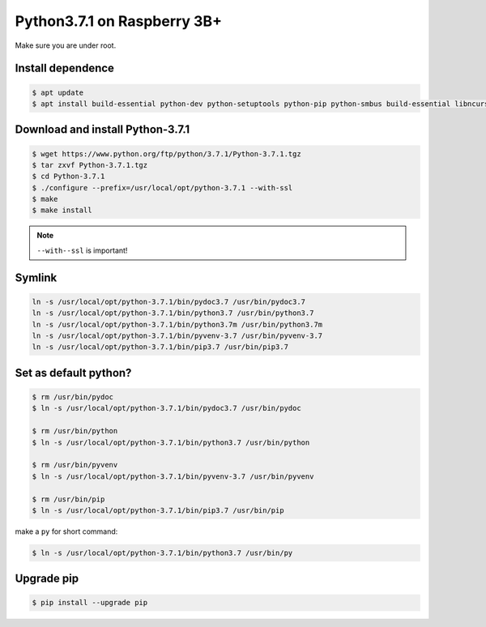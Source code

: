 Python3.7.1 on Raspberry 3B+
============================

Make sure you are under root.

Install dependence
------------------

.. code-block:: console

    $ apt update
    $ apt install build-essential python-dev python-setuptools python-pip python-smbus build-essential libncursesw5-dev libgdbm-dev libc6-dev zlib1g-dev libsqlite3-dev tk-dev libssl-dev openssl libffi-dev


Download and install Python-3.7.1
---------------------------------

.. code-block:: console

    $ wget https://www.python.org/ftp/python/3.7.1/Python-3.7.1.tgz
    $ tar zxvf Python-3.7.1.tgz
    $ cd Python-3.7.1
    $ ./configure --prefix=/usr/local/opt/python-3.7.1 --with-ssl
    $ make
    $ make install

.. NOTE::

    ``--with--ssl`` is important!


Symlink
-------

.. code-block:: console

    ln -s /usr/local/opt/python-3.7.1/bin/pydoc3.7 /usr/bin/pydoc3.7
    ln -s /usr/local/opt/python-3.7.1/bin/python3.7 /usr/bin/python3.7
    ln -s /usr/local/opt/python-3.7.1/bin/python3.7m /usr/bin/python3.7m
    ln -s /usr/local/opt/python-3.7.1/bin/pyvenv-3.7 /usr/bin/pyvenv-3.7
    ln -s /usr/local/opt/python-3.7.1/bin/pip3.7 /usr/bin/pip3.7


Set as default python?
----------------------

.. code-block:: console

    $ rm /usr/bin/pydoc
    $ ln -s /usr/local/opt/python-3.7.1/bin/pydoc3.7 /usr/bin/pydoc

    $ rm /usr/bin/python
    $ ln -s /usr/local/opt/python-3.7.1/bin/python3.7 /usr/bin/python

    $ rm /usr/bin/pyvenv
    $ ln -s /usr/local/opt/python-3.7.1/bin/pyvenv-3.7 /usr/bin/pyvenv

    $ rm /usr/bin/pip
    $ ln -s /usr/local/opt/python-3.7.1/bin/pip3.7 /usr/bin/pip


make a ``py`` for short command:

.. code-block:: console

    $ ln -s /usr/local/opt/python-3.7.1/bin/python3.7 /usr/bin/py


Upgrade pip
-----------

.. code-block:: console

    $ pip install --upgrade pip


